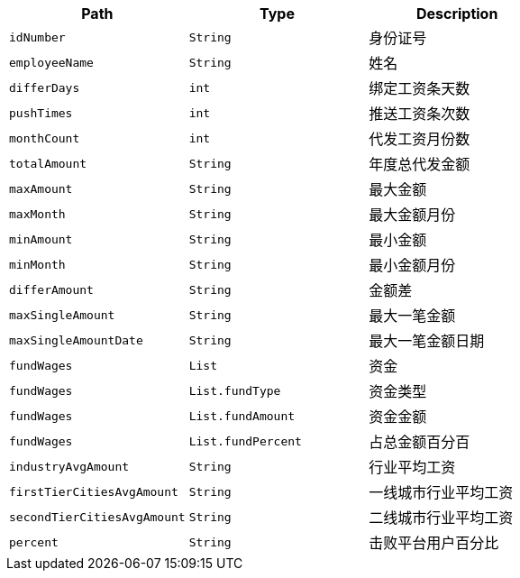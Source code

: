 |===
|Path|Type|Description


|`+idNumber+`
|`+String+`
|身份证号

|`+employeeName+`
|`+String+`
|姓名

|`+differDays+`
|`+int+`
|绑定工资条天数

|`+pushTimes+`
|`+int+`
|推送工资条次数

|`+monthCount+`
|`+int+`
|代发工资月份数

|`+totalAmount+`
|`+String+`
|年度总代发金额

|`+maxAmount+`
|`+String+`
| 最大金额

|`+maxMonth+`
|`+String+`
|最大金额月份

|`+minAmount+`
|`+String+`
|最小金额

|`+minMonth+`
|`+String+`
|最小金额月份

|`+differAmount+`
|`+String+`
|金额差

|`+maxSingleAmount+`
|`+String+`
|最大一笔金额

|`+maxSingleAmountDate+`
|`+String+`
|最大一笔金额日期

|`+fundWages+`
|`+List+`
| 资金

|`+fundWages+`
|`+List.fundType+`
| 资金类型

|`+fundWages+`
|`+List.fundAmount+`
| 资金金额

|`+fundWages+`
|`+List.fundPercent+`
| 占总金额百分百

|`+industryAvgAmount+`
|`+String+`
| 行业平均工资

|`+firstTierCitiesAvgAmount+`
|`+String+`
| 一线城市行业平均工资

|`+secondTierCitiesAvgAmount+`
|`+String+`
| 二线城市行业平均工资

|`+percent+`
|`+String+`
| 击败平台用户百分比

|===